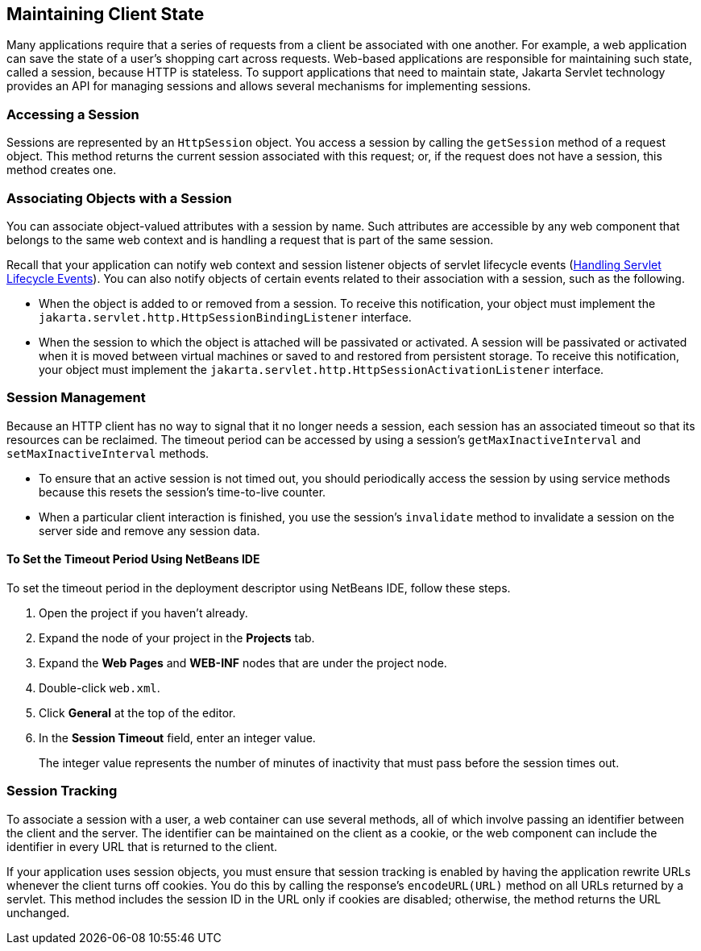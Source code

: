 == Maintaining Client State

Many applications require that a series of requests from a client be associated with one another.
For example, a web application can save the state of a user's shopping cart across requests.
Web-based applications are responsible for maintaining such state, called a session, because HTTP is stateless.
To support applications that need to maintain state, Jakarta Servlet technology provides an API for managing sessions and allows several mechanisms for implementing sessions.

=== Accessing a Session

Sessions are represented by an `HttpSession` object.
You access a session by calling the `getSession` method of a request object.
This method returns the current session associated with this request; or, if the request does not have a session, this method creates one.

=== Associating Objects with a Session

You can associate object-valued attributes with a session by name.
Such attributes are accessible by any web component that belongs to the same web context and is handling a request that is part of the same session.

Recall that your application can notify web context and session listener objects of servlet lifecycle events (xref:servlets/servlets.adoc#_handling_servlet_lifecycle_events[Handling Servlet Lifecycle Events]).
You can also notify objects of certain events related to their association with a session, such as the following.

* When the object is added to or removed from a session.
To receive this notification, your object must implement the `jakarta.servlet.http.HttpSessionBindingListener` interface.

* When the session to which the object is attached will be passivated or activated.
A session will be passivated or activated when it is moved between virtual machines or saved to and restored from persistent storage.
To receive this notification, your object must implement the `jakarta.servlet.http.HttpSessionActivationListener` interface.

=== Session Management

Because an HTTP client has no way to signal that it no longer needs a session, each session has an associated timeout so that its resources can be reclaimed.
The timeout period can be accessed by using a session's `getMaxInactiveInterval` and `setMaxInactiveInterval` methods.

* To ensure that an active session is not timed out, you should periodically access the session by using service methods because this resets the session's time-to-live counter.

* When a particular client interaction is finished, you use the session's `invalidate` method to invalidate a session on the server side and remove any session data.

==== To Set the Timeout Period Using NetBeans IDE

To set the timeout period in the deployment descriptor using NetBeans IDE, follow these steps.

. Open the project if you haven't already.

. Expand the node of your project in the *Projects* tab.

. Expand the *Web Pages* and *WEB-INF* nodes that are under the project node.

. Double-click `web.xml`.

. Click *General* at the top of the editor.

. In the *Session Timeout* field, enter an integer value.
+
The integer value represents the number of minutes of inactivity that must pass before the session times out.

=== Session Tracking

To associate a session with a user, a web container can use several methods, all of which involve passing an identifier between the client and the server.
The identifier can be maintained on the client as a cookie, or the web component can include the identifier in every URL that is returned to the client.

If your application uses session objects, you must ensure that session tracking is enabled by having the application rewrite URLs whenever the client turns off cookies.
You do this by calling the response's `encodeURL(URL)` method on all URLs returned by a servlet.
This method includes the session ID in the URL only if cookies are disabled; otherwise, the method returns the URL unchanged.
